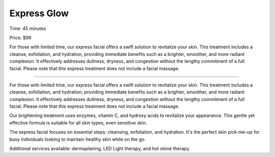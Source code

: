 .. modified_time: 2025-06-07T03:30:02.139Z

.. _h.wgbnopdca5q6:

Express Glow
============

Time: 45 minutes

Price: $99

|image1|

For those with limited time, our express facial offers a swift solution
to revitalize your skin. This treatment includes a cleanse, exfoliation,
and hydration, providing immediate benefits such as a brighter,
smoother, and more radiant complexion. It effectively addresses
dullness, dryness, and congestion without the lengthy commitment of a
full facial. Please note that this express treatment does not include a
facial massage.

--------------

For those with limited time, our express facial offers a swift solution
to revitalize your skin. This treatment includes a cleanse, exfoliation,
and hydration, providing immediate benefits such as a brighter,
smoother, and more radiant complexion. It effectively addresses
dullness, dryness, and congestion without the lengthy commitment of a
full facial. Please note that this express treatment does not include a
facial massage.

Our brightening treatment uses enzymes, vitamin C, and hydroxy acids to
revitalize your appearance. This gentle yet effective formula is
suitable for all skin types, even sensitive skin.

The express facial focuses on essential steps: cleansing, exfoliation,
and hydration. It's the perfect skin pick-me-up for busy individuals
looking to maintain healthy skin while on the go.

Additional services available: dermaplaning, LED Light therapy, and hot
stone therapy.

.. |image1| image:: images/1.13-1.jpg
